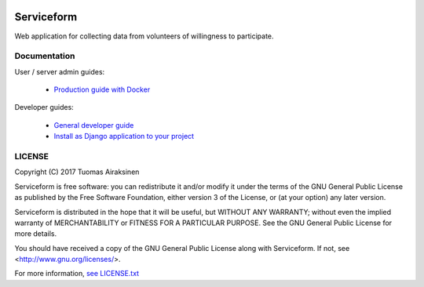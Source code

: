 .. image:: https://travis-ci.org/tuomas2/serviceform.svg?branch=master
   :target: https://travis-ci.org/tuomas2/serviceform

.. image:: https://coveralls.io/repos/github/tuomas2/serviceform/badge.svg?branch=master
   :target: https://coveralls.io/github/tuomas2/serviceform?branch=master

.. image:: https://img.shields.io/codeclimate/github/tuomas2/serviceform.svg
   :target: https://codeclimate.com/github/tuomas2/serviceform

.. image:: https://www.versioneye.com/user/projects/5922f7e68dcc41003af21f61/badge.svg
   :target: https://www.versioneye.com/user/projects/5922f7e68dcc41003af21f61

.. image:: https://img.shields.io/pypi/v/serviceform.svg
   :target: https://pypi.python.org/pypi/serviceform

.. image:: https://img.shields.io/pypi/pyversions/serviceform.svg
   :target: https://pypi.python.org/pypi/serviceform

.. image:: https://img.shields.io/badge/licence-GPL--3-blue.svg
   :target: https://github.com/tuomas2/serviceform/blob/master/LICENSE.txt


Serviceform
===========

Web application for collecting data from volunteers of willingness to participate.


Documentation
-------------

User / server admin guides:

 - `Production guide with Docker <https://github.com/tuomas2/serviceform/wiki/Production-guide-with-Docker>`_

Developer guides:

 - `General developer guide <https://github.com/tuomas2/serviceform/wiki/Development>`_
 - `Install as Django application to your project <https://github.com/tuomas2/serviceform/wiki/Install-as-Django-application-to-your-project>`_



LICENSE
-------

Copyright (C) 2017 Tuomas Airaksinen

Serviceform is free software: you can redistribute it and/or modify
it under the terms of the GNU General Public License as published by
the Free Software Foundation, either version 3 of the License, or
(at your option) any later version.

Serviceform is distributed in the hope that it will be useful,
but WITHOUT ANY WARRANTY; without even the implied warranty of
MERCHANTABILITY or FITNESS FOR A PARTICULAR PURPOSE.  See the
GNU General Public License for more details.

You should have received a copy of the GNU General Public License
along with Serviceform.  If not, see <http://www.gnu.org/licenses/>.

For more information, `see LICENSE.txt <LICENSE.txt>`_